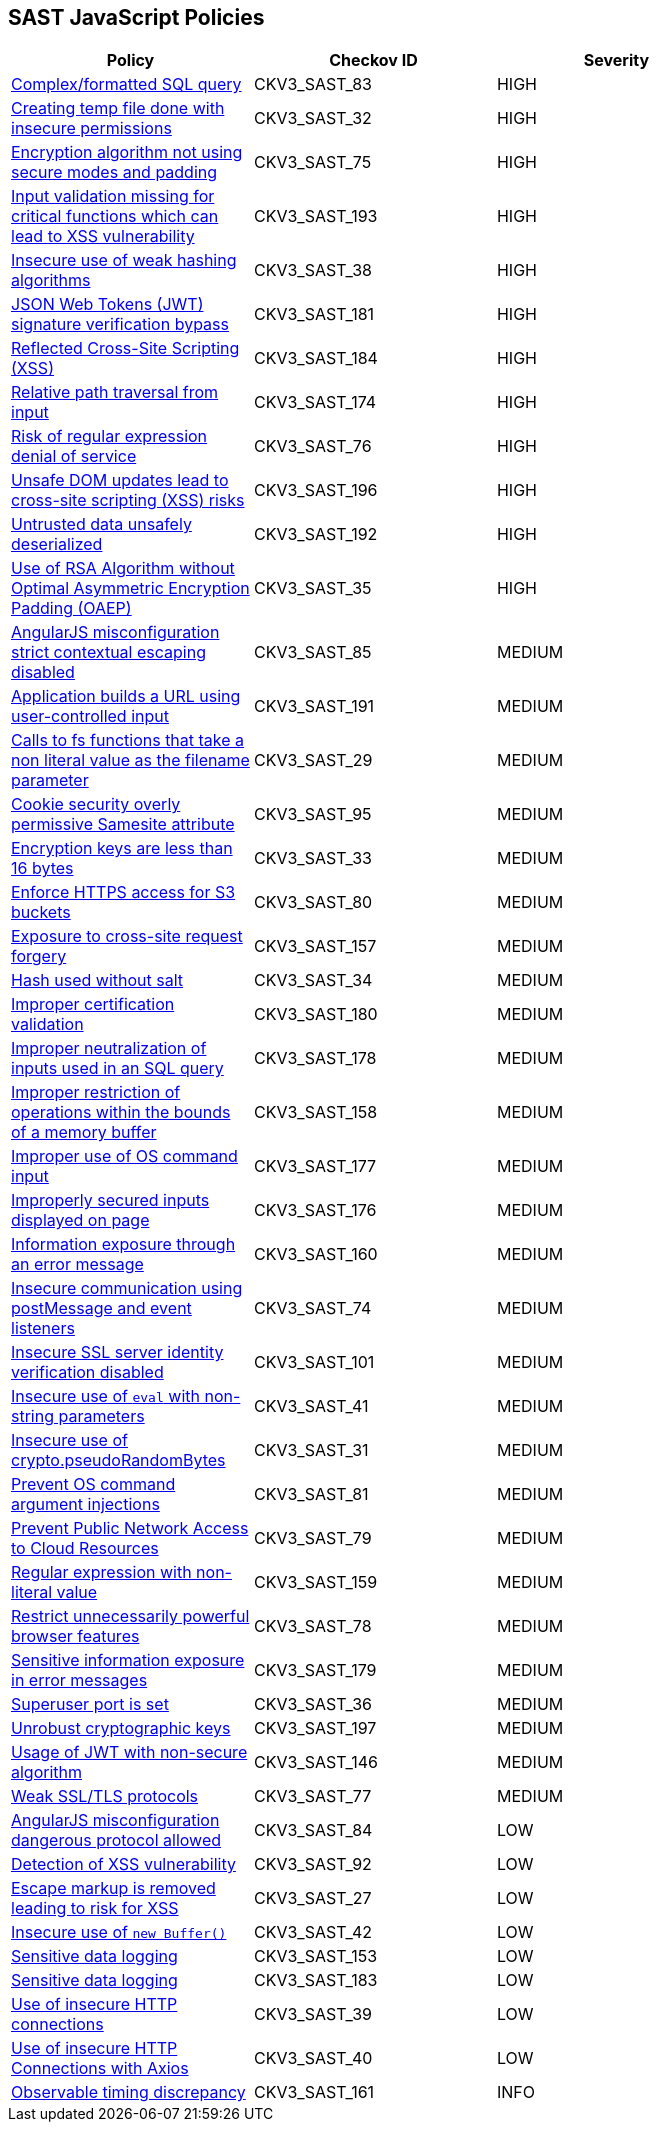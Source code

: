 == SAST JavaScript Policies

[width=85%]
[cols="1,1,1"]
|===
|Policy|Checkov ID| Severity

|xref:sast-policy-83.adoc[Complex/formatted SQL query]
|CKV3_SAST_83
|HIGH

|xref:sast-policy-32.adoc[Creating temp file done with insecure permissions]
|CKV3_SAST_32
|HIGH

|xref:sast-policy-75.adoc[Encryption algorithm not using secure modes and padding]
|CKV3_SAST_75
|HIGH

|xref:sast-policy-193.adoc[Input validation missing for critical functions which can lead to XSS vulnerability]
|CKV3_SAST_193
|HIGH

|xref:sast-policy-38.adoc[Insecure use of weak hashing algorithms]
|CKV3_SAST_38
|HIGH

|xref:sast-policy-181.adoc[JSON Web Tokens (JWT) signature verification bypass]
|CKV3_SAST_181
|HIGH

|xref:sast-policy-184.adoc[Reflected Cross-Site Scripting (XSS)]
|CKV3_SAST_184
|HIGH

|xref:sast-policy-174.adoc[Relative path traversal from input]
|CKV3_SAST_174
|HIGH

|xref:sast-policy-76.adoc[Risk of regular expression denial of service]
|CKV3_SAST_76
|HIGH

|xref:sast-policy-196.adoc[Unsafe DOM updates lead to cross-site scripting (XSS) risks]
|CKV3_SAST_196
|HIGH

|xref:sast-policy-192.adoc[Untrusted data unsafely deserialized]
|CKV3_SAST_192
|HIGH

|xref:sast-policy-35.adoc[Use of RSA Algorithm without Optimal Asymmetric Encryption Padding (OAEP)]
|CKV3_SAST_35
|HIGH

|xref:sast-policy-85.adoc[AngularJS misconfiguration strict contextual escaping disabled]
|CKV3_SAST_85
|MEDIUM

|xref:sast-policy-191.adoc[Application builds a URL using user-controlled input]
|CKV3_SAST_191
|MEDIUM

|xref:sast-policy-29.adoc[Calls to fs functions that take a non literal value as the filename parameter]
|CKV3_SAST_29
|MEDIUM

|xref:sast-policy-95.adoc[Cookie security overly permissive Samesite attribute]
|CKV3_SAST_95
|MEDIUM

|xref:sast-policy-33.adoc[Encryption keys are less than 16 bytes]
|CKV3_SAST_33
|MEDIUM

|xref:sast-policy-80.adoc[Enforce HTTPS access for S3 buckets]
|CKV3_SAST_80
|MEDIUM

|xref:sast-policy-157.adoc[Exposure to cross-site request forgery]
|CKV3_SAST_157
|MEDIUM

|xref:sast-policy-34.adoc[Hash used without salt]
|CKV3_SAST_34
|MEDIUM

|xref:sast-policy-180.adoc[Improper certification validation]
|CKV3_SAST_180
|MEDIUM

|xref:sast-policy-178.adoc[Improper neutralization of inputs used in an SQL query]
|CKV3_SAST_178
|MEDIUM

|xref:sast-policy-158.adoc[Improper restriction of operations within the bounds of a memory buffer]
|CKV3_SAST_158
|MEDIUM

|xref:sast-policy-177.adoc[Improper use of OS command input]
|CKV3_SAST_177
|MEDIUM

|xref:sast-policy-176.adoc[Improperly secured inputs displayed on page]
|CKV3_SAST_176
|MEDIUM

|xref:sast-policy-160.adoc[Information exposure through an error message]
|CKV3_SAST_160
|MEDIUM

|xref:sast-policy-74.adoc[Insecure communication using postMessage and event listeners]
|CKV3_SAST_74
|MEDIUM

|xref:sast-policy-101.adoc[Insecure SSL server identity verification disabled]
|CKV3_SAST_101
|MEDIUM

|xref:sast-policy-41.adoc[Insecure use of `eval` with non-string parameters]
|CKV3_SAST_41
|MEDIUM

|xref:sast-policy-31.adoc[Insecure use of crypto.pseudoRandomBytes]
|CKV3_SAST_31
|MEDIUM

|xref:sast-policy-81.adoc[Prevent OS command argument injections]
|CKV3_SAST_81
|MEDIUM

|xref:sast-policy-79.adoc[Prevent Public Network Access to Cloud Resources]
|CKV3_SAST_79
|MEDIUM

|xref:sast-policy-159.adoc[Regular expression with non-literal value]
|CKV3_SAST_159
|MEDIUM

|xref:sast-policy-78.adoc[Restrict unnecessarily powerful browser features]
|CKV3_SAST_78
|MEDIUM

|xref:sast-policy-179.adoc[Sensitive information exposure in error messages]
|CKV3_SAST_179
|MEDIUM

|xref:sast-policy-36.adoc[Superuser port is set]
|CKV3_SAST_36
|MEDIUM

|xref:sast-policy-197.adoc[Unrobust cryptographic keys]
|CKV3_SAST_197
|MEDIUM

|xref:sast-policy-146.adoc[Usage of JWT with non-secure algorithm]
|CKV3_SAST_146
|MEDIUM

|xref:sast-policy-77.adoc[Weak SSL/TLS protocols]
|CKV3_SAST_77
|MEDIUM

|xref:sast-policy-84.adoc[AngularJS misconfiguration dangerous protocol allowed]
|CKV3_SAST_84
|LOW

|xref:sast-policy-92.adoc[Detection of XSS vulnerability]
|CKV3_SAST_92
|LOW

|xref:sast-policy-27.adoc[Escape markup is removed leading to risk for XSS]
|CKV3_SAST_27
|LOW

|xref:sast-policy-42.adoc[Insecure use of `new Buffer()`]
|CKV3_SAST_42
|LOW

|xref:sast-policy-153.adoc[Sensitive data logging]
|CKV3_SAST_153
|LOW

|xref:sast-policy-183.adoc[Sensitive data logging]
|CKV3_SAST_183
|LOW

|xref:sast-policy-39.adoc[Use of insecure HTTP connections]
|CKV3_SAST_39
|LOW

|xref:sast-policy-40.adoc[Use of insecure HTTP Connections with Axios]
|CKV3_SAST_40
|LOW

|xref:sast-policy-161.adoc[Observable timing discrepancy]
|CKV3_SAST_161
|INFO

|===
